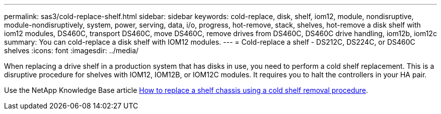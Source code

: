 ---
permalink: sas3/cold-replace-shelf.html
sidebar: sidebar
keywords: cold-replace, disk, shelf, iom12, module, nondisruptive, module-nondisruptively, system, power, serving, data, i/o, progress, hot-remove, stack, shelves, hot-remove a disk shelf with iom12 modules, DS460C, transport DS460C, move DS460C, remove drives from DS460C, DS460C drive handling, iom12b, iom12c
summary: You can cold-replace a disk shelf with IOM12 modules.
---
= Cold-replace a shelf - DS212C, DS224C, or DS460C shelves
:icons: font
:imagesdir: ../media/

[.lead]
When replacing a drive shelf in a production system that has disks in use, you need to perform a cold shelf replacement. This is a disruptive procedure for shelves with IOM12, IOM12B, or IOM12C modules. It requires you to halt the controllers in your HA pair.

Use the NetApp Knowledge Base article https://kb.netapp.com/onprem/ontap/hardware/How_to_replace_a_shelf_chassis_using_a_cold_shelf_removal_procedure[How to replace a shelf chassis using a cold shelf removal procedure].